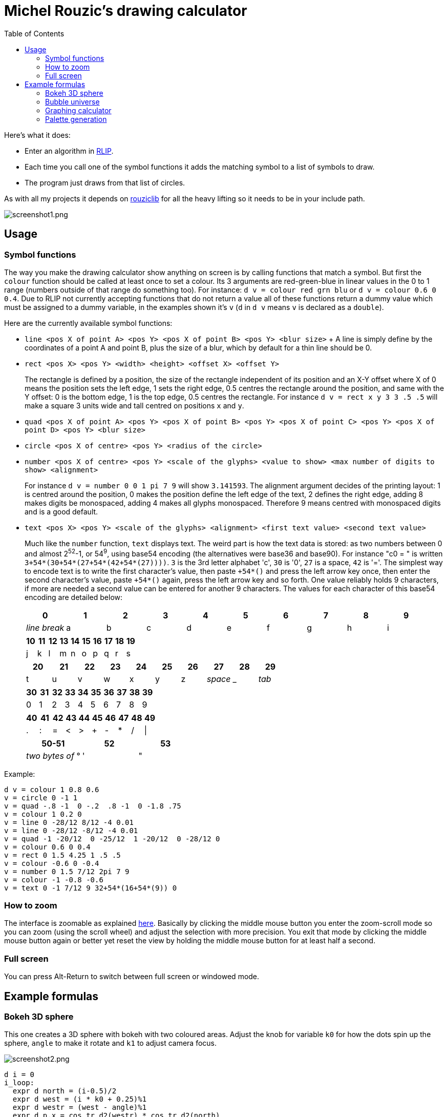 :toc:

= Michel Rouzic's drawing calculator

Here's what it does:

- Enter an algorithm in https://github.com/Photosounder/rouziclib#rlip-rouziclib-interpreted-programming[RLIP].
- Each time you call one of the symbol functions it adds the matching symbol to a list of symbols to draw.
- The program just draws from that list of circles.

As with all my projects it depends on https://github.com/Photosounder/rouziclib[rouziclib] for all the heavy lifting so it needs to be in your include path.

:imagesdir: img
image::screenshot1.png[screenshot1.png,align="center"]

== Usage

=== Symbol functions

The way you make the drawing calculator show anything on screen is by calling functions that match a symbol. But first the `colour` function should be called at least once to set a colour. Its 3 arguments are red-green-blue in linear values in the 0 to 1 range (numbers outside of that range do something too). For instance: `d v = colour red grn blu` or `d v = colour 0.6 0 0.4`. Due to RLIP not currently accepting functions that do not return a value all of these functions return a dummy value which must be assigned to a dummy variable, in the examples shown it's `v` (`d` in `d v` means `v` is declared as a `double`).

Here are the currently available symbol functions:

- `line <pos X of point A> <pos Y> <pos X of point B> <pos Y> <blur size>`
+ A line is simply define by the coordinates of a point A and point B, plus the size of a blur, which by default for a thin line should be 0.
- `rect <pos X> <pos Y> <width> <height> <offset X> <offset Y>`
+
The rectangle is defined by a position, the size of the rectangle independent of its position and an X-Y offset where X of 0 means the position sets the left edge, 1 sets the right edge, 0.5 centres the rectangle around the position, and same with the Y offset: 0 is the bottom edge, 1 is the top edge, 0.5 centres the rectangle. For instance `d v = rect x y 3 3 .5 .5` will make a square 3 units wide and tall centred on positions `x` and `y`.
- `quad <pos X of point A> <pos Y> <pos X of point B> <pos Y> <pos X of point C> <pos Y> <pos X of point D> <pos Y> <blur size>`
- `circle <pos X of centre> <pos Y> <radius of the circle>`
- `number <pos X of centre> <pos Y> <scale of the glyphs> <value to show> <max number of digits to show> <alignment>`
+
For instance `d v = number 0 0 1 pi 7 9` will show `3.141593`. The alignment argument decides of the printing layout: 1 is centred around the position, 0 makes the position define the left edge of the text, 2 defines the right edge, adding 8 makes digits be monospaced, adding 4 makes all glyphs monospaced. Therefore 9 means centred with monospaced digits and is a good default.
- `text <pos X> <pos Y> <scale of the glyphs> <alignment> <first text value> <second text value>`
+
Much like the `number` function, `text` displays text. The weird part is how the text data is stored: as two numbers between 0 and almost 2^52^-1, or 54^9^, using base54 encoding (the alternatives were base36 and base90). For instance "c0 = " is written `3+54*(30+54*(27+54*(42+54*(27))))`. `3` is the 3rd letter alphabet 'c', `30` is '0', `27` is a space, `42` is '='. The simplest way to encode text is to write the first character's value, then paste `+54*()` and press the left arrow key once, then enter the second character's value, paste `+54*()` again, press the left arrow key and so forth. One value reliably holds 9 characters, if more are needed a second value can be entered for another 9 characters. The values for each character of this base54 encoding are detailed below:
+
[%header,format=csv]
|===
0,1,2,3,4,5,6,7,8,9
_line break_,a,b,c,d,e,f,g,h,i
|===
+
[%header,format=csv]
|===
10,11,12,13,14,15,16,17,18,19
j,k,l,m,n,o,p,q,r,s
|===
+
[%header,format=csv]
|===
20,21,22,23,24,25,26,27,28,29
t,u,v,w,x,y,z, _space_ , _ , _tab_
|===
+
[%header,format=csv]
|===
30,31,32,33,34,35,36,37,38,39
0,1,2,3,4,5,6,7,8,9
|===
+
[%header,format=csv]
|===
40,41,42,43,44,45,46,47,48,49
.,:,=,<,>,+,-,*,/,|
|===
+
[%header,format=csv]
|===
50-51,52,53
_two bytes of_ °, ' , &#34;
|===

Example:

```
d v = colour 1 0.8 0.6
v = circle 0 -1 1
v = quad -.8 -1  0 -.2  .8 -1  0 -1.8 .75
v = colour 1 0.2 0
v = line 0 -28/12 8/12 -4 0.01
v = line 0 -28/12 -8/12 -4 0.01
v = quad -1 -20/12  0 -25/12  1 -20/12  0 -28/12 0
v = colour 0.6 0 0.4
v = rect 0 1.5 4.25 1 .5 .5
v = colour -0.6 0 -0.4
v = number 0 1.5 7/12 2pi 7 9
v = colour -1 -0.8 -0.6
v = text 0 -1 7/12 9 32+54*(16+54*(9)) 0
```

=== How to zoom

The interface is zoomable as explained https://github.com/Photosounder/rouziclib-picture-viewer#zooming[here]. Basically by clicking the middle mouse button you enter the zoom-scroll mode so you can zoom (using the scroll wheel) and adjust the selection with more precision. You exit that mode by clicking the middle mouse button again or better yet reset the view by holding the middle mouse button for at least half a second.

=== Full screen

You can press Alt-Return to switch between full screen or windowed mode.

== Example formulas

=== Bokeh 3D sphere

This one creates a 3D sphere with bokeh with two coloured areas. Adjust the knob for variable `k0` for how the dots spin up the sphere, `angle` to make it rotate and `k1` to adjust camera focus.

image::screenshot2.png[screenshot2.png,align="center"]

```
d i = 0
i_loop:
  expr d north = (i-0.5)/2
  expr d west = (i * k0 + 0.25)%1
  expr d westr = (west - angle)%1
  expr d p.x = cos_tr_d2(westr) * cos_tr_d2(north)
  expr d p.y = cos_tr_d2(north-0.25)
  expr d p.z = cos_tr_d2(westr-0.25) * cos_tr_d2(north)

  expr d rad = abs(p.z-k1) * 0.02
  expr d m = .00003/sq(rad)
  expr m = m*erfr(p.z*3)

  // Colours
  expr d spot_a = 8*exp(-sqadd((north-0.1)*40, (west-0.3)*20))
  expr d spot_b = exp(-sqadd((north+0.05)*20, (west-0.5)*20))
  expr d red = 0.13*m + spot_a*m + spot_b*4*m
  expr d grn = (0.13 + spot_a)*m (1 - spot_b)^20 + spot_b*.04*m
  expr d blu = (0.5 + spot_b)*m (1 - spot_b)^20 + spot_b*.04*m

  // Draw circle
  d v = colour red grn blu
  v = circle p.x p.y rad

  i = add i .0008
i i_cond = cmp i <= 1
if i_cond goto i_loop

```

=== Bubble universe

Adapted from https://x.com/yuruyurau/status/1226846058728177665[this tweet]. Use `k0` to make time move forward (hold the Alt key to make it happen smoothly).

image::screenshot3.png[screenshot3.png,align="center"]

```
d num_curves = 512
d iter = 400
d t = k0
d radm = 0.004
d r = 2pi/235
d tr = 1/(2pi)

d i = 0
i_loop:
  d p.x = 0
  d p.y = 0

  d j = 0
  j_loop:
    // Position
    expr d a = i*r + t + p.x
    expr d b = i + t + p.y
    expr p.x = cos_tr_d2(a*tr-0.25) + cos_tr_d2(b*tr-0.25)
    expr p.y = cos_tr_d2(a*tr) + cos_tr_d2(b*tr)*0.1

    // Radius
    expr d rad = radm * (1 - (j / iter))

    // Colour
    expr d red = sq(i / num_curves)
    expr d grn = sq(0.5+0.5*cos_tr_d2(j/200+0.25))
    expr d blu = sq(1-(i/num_curves+j/iter)/2)

    // Draw circle
    d v = colour red grn blu
    v = circle p.x p.y rad

    j_end:
    inc1 j
  i j_cond = cmp j < iter
  if j_cond goto j_loop

  i = add i 3.86
i i_cond = cmp i < num_curves
if i_cond goto i_loop
```

=== Graphing calculator

Naturally you can simply loop through a variable `x`, calculate a `y` from it, and for each iteration of `x` draw a circle at (`x`, `y`).

image::screenshot4.png[screenshot4.png,align="center"]

```
// Circle colour
d m = 0.1
d rb = mul m 0.1
d g = mul m 0.8

d x = -40
loop_x:
  d y = 0

  // Loop through frequencies and sum them to y
  d freq = 0
  loop_freq:
    expr y = y + cos_tr_d2(x*freq)*erfr(freq*k0-k1)
  freq = add freq 0.01
  i c_freq = cmp freq < 0.5
  if c_freq goto loop_freq

  // Control vertical scale
  y = mul y 0.5

  // Draw the circle
  d v = colour rb g rb
  v = circle x y .04
x = add x 0.005
i c_x = cmp x < 40
if c_x goto loop_x
```

=== Palette generation

I needed to create a 256-colour palette for some data visualisation so I experimented with colouring a grid of circles until I was happy with the formula.

image::screenshot5.png[screenshot5.png,align="center"]

```
d i = 0
i_loop:
  expr d t = (255-i)*0.2
  expr d m = sqrt(i/255)

  // Colours
  expr d red = (1-abs(cos_tr_d2(0.16 * t-0.25))) * m
  expr d grn = (1-abs(cos_tr_d2(0.02 * t -0.25))) * (i/255)
  expr d blu = (1-abs(cos_tr_d2(0.15 * t-0.25))) * m

  // Draw palette
  expr d p.x = i%16
  expr d p.y = floor(i/16)
  d v = colour red grn blu
  v = circle p.x p.y 0.46

  // Draw side graph
  p.x = mad red 8 16.5
  p.y = mad blu 8 3
  v = circle p.x p.y 0.08

  i = add i 1
i i_cond = cmp i < 256
if i_cond goto i_loop
```
